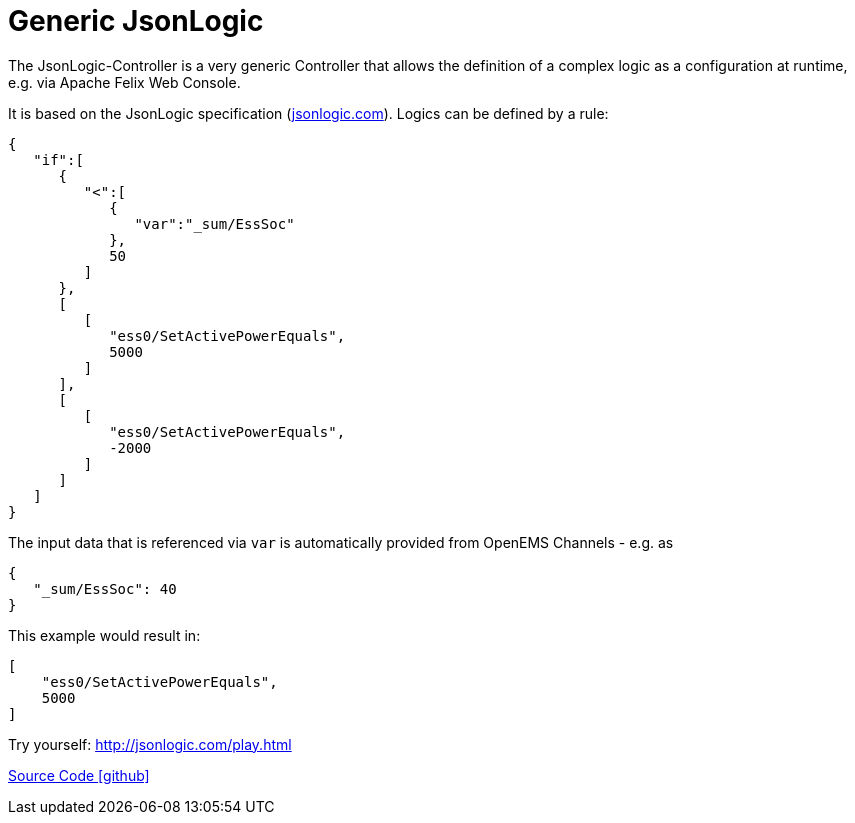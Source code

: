 = Generic JsonLogic

The JsonLogic-Controller is a very generic Controller that allows the definition of a complex logic as a configuration at runtime, e.g. via Apache Felix Web Console. 

It is based on the JsonLogic specification (http://jsonlogic.com[jsonlogic.com]). Logics can be defined by a rule:

[source,json]
----
{
   "if":[
      {
         "<":[
            {
               "var":"_sum/EssSoc"
            },
            50
         ]
      },
      [
         [
            "ess0/SetActivePowerEquals",
            5000
         ]
      ],
      [
         [
            "ess0/SetActivePowerEquals",
            -2000
         ]
      ]
   ]
}
----

The input data that is referenced via `var` is automatically provided from OpenEMS Channels - e.g. as

[source,json]
----
{
   "_sum/EssSoc": 40
}
----

This example would result in:

[source,json]
----
[
    "ess0/SetActivePowerEquals",
    5000
]
----

Try yourself: http://jsonlogic.com/play.html[http://jsonlogic.com/play.html]

https://github.com/OpenEMS/openems/tree/develop/io.openems.edge.controller.generic.jsonlogic[Source Code icon:github[]]